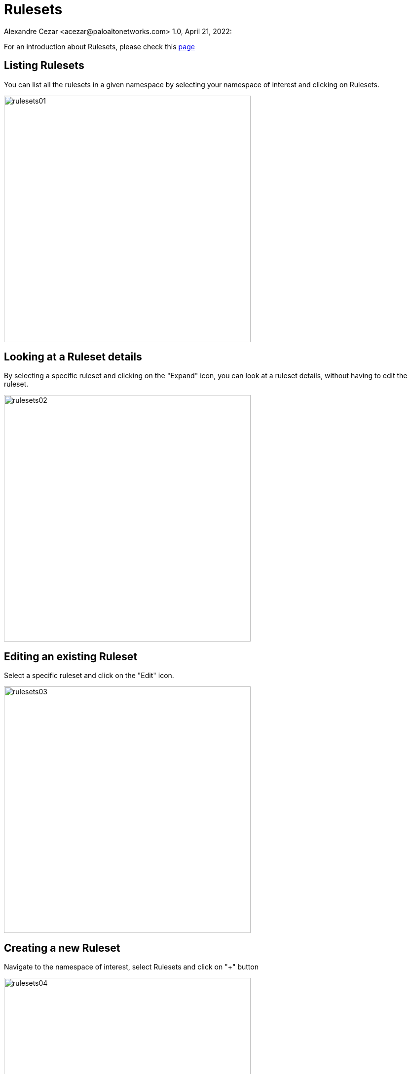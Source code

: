 = Rulesets
Alexandre Cezar <acezar@paloaltonetworks.com> 1.0, April 21, 2022:

For an introduction about Rulesets, please check this https://github.com/alexandre-cezar/cns-docs/blob/main/Concepts.adoc#network-rulesets[page]

== Listing Rulesets
You can list all the rulesets in a given namespace by selecting your namespace of interest and clicking on Rulesets.

image::images/rulesets01.png[width=500,align="center"]

== Looking at a Ruleset details
By selecting a specific ruleset and clicking on the "Expand" icon, you can look at a ruleset details, without having to edit the ruleset.

image::images/rulesets02.png[width=500,align="center"]

== Editing an existing Ruleset
Select a specific ruleset and click on the "Edit" icon.

image::images/rulesets03.png[width=500,align="center"]

== Creating a new Ruleset
Navigate to the namespace of interest, select Rulesets and click on "+" button

image::images/rulesets04.png[width=500,align="center"]

This opens the Ruleset Wizard and after your provide a name to the Ruleset and click next, it will open the Ruleset creation page.

Rulesets always have 3 components

* Subject: Must match the attributes of a processing unit

* Rule: Controls incoming or outgoing traffic and their respective actions

* Object: Can be an external network or a processing unit

In the example below, we have a ruleset subject that matches all the Processing Units in the namespace

image::images/rulesets05.png[width=500,align="center"]

[TIP]
The recommended tags will always match the "@org" tags of the namespace you're in. The best practice is to always click in the "Add All" button to have the proper namespace tags added to your ruleset.

image::images/rulesets06.png[width=500,align="center"]

If you want to have a more granular policy, you can match specific attributes of a Processing unit in the Subject. +

=== Exploring ruleset actions
In the example below, we want to create a set of rulesets that allow a client (frontend) to send traffic to a server (api-gw).

In the first ruleset, additionaly to the namespace tags, we also need to match the frontend hostname. In order to make this, we are adding the _instance-name_ tag to the subject, which will result in a specific match.

image::images/rulesets07.png[width=500,align="center"]

On the Action, we only want this host to send traffic to the api-gw server. In order to do this, we need to create an outgoing rule that matches the api-server PU.

image::images/rulesets08.png[width=500,align="center"]

As we can see above, the action is to allow traffic over tcp/443, only if the destination matches the tags of the api-gw PU (both namespace and instance-name)

Next, we need to create a second ruleset to allow the api-gw to accept the request from the client.

In this case, our subject needs to match the tags of the api-gw

image::images/rulesets09.png[width=500,align="center"]

Finally, as we only want the api-gw to accept traffic from the frontend, we need to create an incoming rule that matches the frontend PU.

image::images/rulesets10.png[width=500,align="center"]

== Other ruleset examples